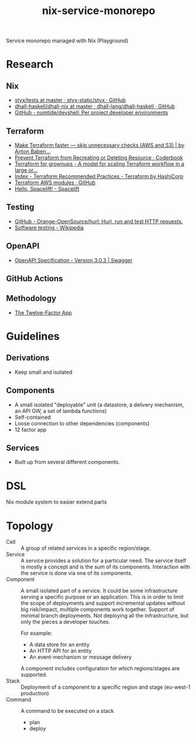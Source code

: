 #+TITLE: nix-service-monorepo

Service monorepo managed with Nix (Playground)

* Research
** Nix
- [[https://github.com/styx-static/styx/tree/master/tests][styx/tests at master · styx-static/styx · GitHub]]
- [[https://github.com/dhall-lang/dhall-haskell/tree/master/dhall-nix][dhall-haskell/dhall-nix at master · dhall-lang/dhall-haskell · GitHub]]
- [[https://github.com/numtide/devshell][GitHub - numtide/devshell: Per project developer environments]]
** Terraform
- [[https://medium.com/@anton.babenko/make-terraform-faster-skip-unnecessary-checks-aws-and-s3-3ab00df9c3a9][Make Terraform faster — skip unnecessary checks (AWS and S3) | by Anton Baben...]]
- [[https://coderbook.com/@marcus/prevent-terraform-from-recreating-or-deleting-resource/][Prevent Terraform from Recreating or Deleting Resource · Coderbook]]
- [[https://www.hibri.net/2017/11/13/terraform-for-grownups/][Terraform for grownups - A model for scaling Terraform workflow in a large or...]]
- [[https://www.terraform.io/docs/cloud/guides/recommended-practices/index.html][Index - Terraform Recommended Practices - Terraform by HashiCorp]]
- [[https://github.com/terraform-aws-modules][Terraform AWS modules · GitHub]]
- [[https://docs.spacelift.io/][Hello, Spacelift! - Spacelift]]
** Testing
- [[https://github.com/Orange-OpenSource/hurl][GitHub - Orange-OpenSource/hurl: Hurl, run and test HTTP requests.]]
- [[https://en.wikipedia.org/wiki/Software_testing][Software testing - Wikipedia]]
** OpenAPI
- [[https://swagger.io/specification/][OpenAPI Specification - Version 3.0.3 | Swagger]]
** GitHub Actions
** Methodology
- [[https://12factor.net/][The Twelve-Factor App]]

* Guidelines
** Derivations
- Keep small and isolated
** Components
- A small isolated "deployable" unit (a datastore, a delivery mechanism, an API GW, a set
  of lambda functions)
- Self-contained
- Loose connection to other dependencies (components)
- 12 factor app
** Services
- Built up from several different components.

* DSL
Nix module system to easier extend parts

* Topology
- Cell :: A group of related services in a specific region/stage.
- Service :: A service provides a solution for a particular need. The service itself is
  mostly a concept and is the sum of its components. Interaction with the service is done
  via one of its components.
- Component :: A small isolated part of a service. It could be some infrastructure serving
  a specific purpose or an application. This is in order to limit the scope of deployments
  and support incremental updates without big risk/impact, multiple components work
  together. Support of minimal branch deployments. Not deploying all the infrastructure,
  but only the pieces a developer touches.

  For example:
  - A data store for an entity
  - An HTTP API for an entity
  - An event-mechanism or message delivery

  A component includes configuration for which regions/stages are supported.
- Stack :: Deployment of a component to a specific region and stage (eu-west-1 production)
- Command :: A command to be executed on a stack
  - plan
  - deploy
